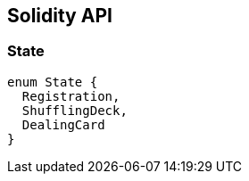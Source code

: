 == Solidity API

=== State

[source,solidity]
----
enum State {
  Registration,
  ShufflingDeck,
  DealingCard
}
----
